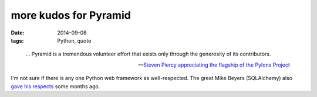 more kudos for Pyramid
======================

:date: 2014-09-08
:tags: Python, quote



..

   ... Pyramid is a tremendous volunteer effort that exists only through
   the generosity of its contributors.

   -- `Steven Piercy appreciating the flagship of the Pylons Project`__

I'm not sure if there is any one Python web framework as
well-respected. The great Mike Beyers (SQLAlchemy) also `gave his
respects`__ some months ago.


__ https://groups.google.com/d/msg/pylons-discuss/CnUcxdivj1o/khWoxer66osJ
__ http://tshepang.net/kudos-for-pyramid
